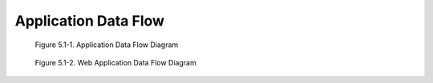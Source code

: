 Application Data Flow
^^^^^^^^^^^^^^^^^^^^^

.. figure:: application-data-flow-diagram.svg

   Figure 5.1-1. Application Data Flow Diagram

.. figure:: web-application-data-flow-diagram.svg

   Figure 5.1-2. Web Application Data Flow Diagram

